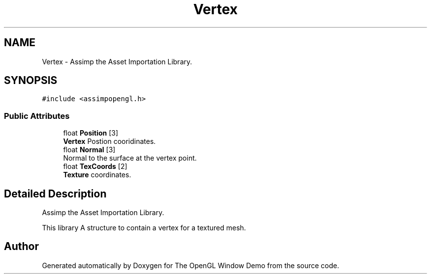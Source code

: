 .TH "Vertex" 3 "Mon May 24 2021" "The OpenGL Window Demo" \" -*- nroff -*-
.ad l
.nh
.SH NAME
Vertex \- Assimp the Asset Importation Library\&.  

.SH SYNOPSIS
.br
.PP
.PP
\fC#include <assimpopengl\&.h>\fP
.SS "Public Attributes"

.in +1c
.ti -1c
.RI "float \fBPosition\fP [3]"
.br
.RI "\fBVertex\fP Postion cooridinates\&. "
.ti -1c
.RI "float \fBNormal\fP [3]"
.br
.RI "Normal to the surface at the vertex point\&. "
.ti -1c
.RI "float \fBTexCoords\fP [2]"
.br
.RI "\fBTexture\fP coordinates\&. "
.in -1c
.SH "Detailed Description"
.PP 
Assimp the Asset Importation Library\&. 

This library A structure to contain a vertex for a textured mesh\&. 

.SH "Author"
.PP 
Generated automatically by Doxygen for The OpenGL Window Demo from the source code\&.
